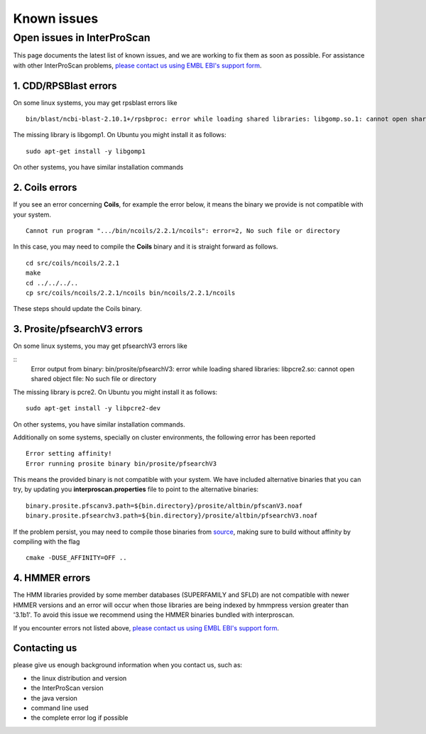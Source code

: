 Known issues
============

Open issues in InterProScan
---------------------------

This page documents the latest list of known issues, and we are working to fix them
as soon as possible. For assistance with other InterProScan problems,
`please contact us using EMBL EBI's support form <http://www.ebi.ac.uk/support/interproscan>`__.


1. CDD/RPSBlast errors
~~~~~~~~~~~~~~~~~~~~~~~

On some linux systems, you may get rpsblast errors like
::
  bin/blast/ncbi-blast-2.10.1+/rpsbproc: error while loading shared libraries: libgomp.so.1: cannot open shared object file: No such file or directory

The missing library is libgomp1. On Ubuntu you might install it as follows:
::
  sudo apt-get install -y libgomp1

On other systems, you have similar installation commands

2. Coils errors
~~~~~~~~~~~~~~~~
If you see an error concerning **Coils**, for example the error below, it means the binary
we provide is not compatible with your system.
::

  Cannot run program ".../bin/ncoils/2.2.1/ncoils": error=2, No such file or directory


In this case, you may need to compile the **Coils** binary and it is straight forward as follows.
::
  cd src/coils/ncoils/2.2.1
  make
  cd ../../../..
  cp src/coils/ncoils/2.2.1/ncoils bin/ncoils/2.2.1/ncoils

These steps should update the Coils binary.

3. Prosite/pfsearchV3 errors
~~~~~~~~~~~~~~~~

On some linux systems, you may get pfsearchV3 errors like

::
  Error output from binary: bin/prosite/pfsearchV3: error while loading shared libraries: libpcre2.so: cannot open shared object file: No such file or directory

The missing library is pcre2. On Ubuntu you might install it as follows:
::
  sudo apt-get install -y libpcre2-dev

On other systems, you have similar installation commands.


Additionally on some systems, specially on cluster environments, the following error has been reported
::
  Error setting affinity!
  Error running prosite binary bin/prosite/pfsearchV3

This means the provided binary is not compatible with your system. We have included alternative binaries
that you can try, by updating you **interproscan.properties** file to point to the alternative binaries:
::
  binary.prosite.pfscanv3.path=${bin.directory}/prosite/altbin/pfscanV3.noaf
  binary.prosite.pfsearchv3.path=${bin.directory}/prosite/altbin/pfsearchV3.noaf


If the problem persist, you may need to compile those binaries from `source <https://github.com/sib-swiss/pftools3/>`__,
making sure to build without affinity by compiling with the flag
::
  cmake -DUSE_AFFINITY=OFF ..

4. HMMER errors
~~~~~~~~~~~~~~~~

The HMM libraries provided by some member databases (SUPERFAMILY and SFLD) are not compatible with
newer HMMER versions and an error will occur when those libraries are being indexed by hmmpress version
greater than '3.1b1'. To avoid this issue we recommend using the HMMER binaries bundled with interproscan.


If you encounter errors not listed above,
`please contact us using EMBL EBI's support form <http://www.ebi.ac.uk/support/interproscan>`__.

Contacting us
~~~~~~~~~~~~~
please give us enough background information when you contact us, such as:

- the linux distribution and version
- the InterProScan version
- the java version
- command line used
- the complete error log if possible
